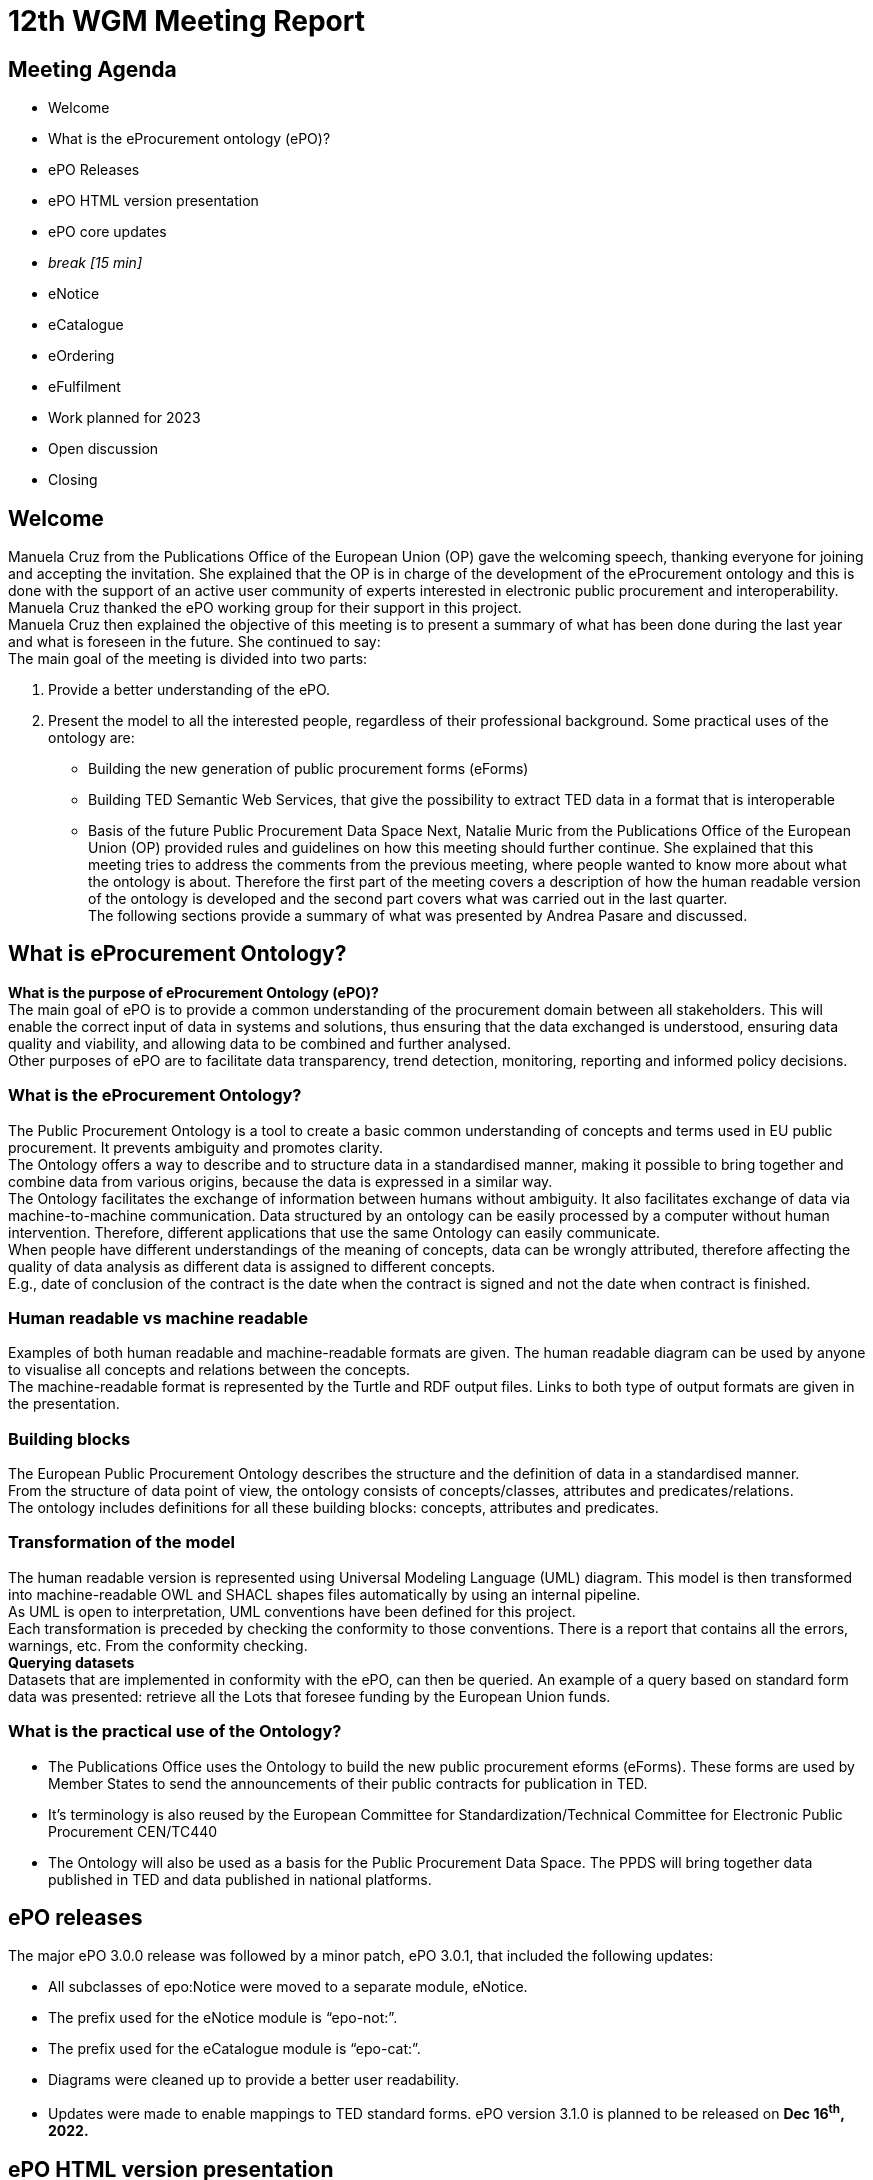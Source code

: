 = 12th WGM Meeting Report

== Meeting Agenda

* Welcome
* What is the eProcurement ontology (ePO)?
* ePO Releases
* ePO HTML version presentation
* ePO core updates
* _break [15 min]_

* eNotice
* eCatalogue
* eOrdering
* eFulfilment
* Work planned for 2023
* Open discussion
* Closing

== Welcome

Manuela Cruz from the Publications Office of the European Union (OP) gave the welcoming speech, thanking everyone for joining and accepting the invitation. She explained that the OP is in charge of the development of the eProcurement ontology and this is done with the support of an active user community of experts interested in electronic public procurement and interoperability. Manuela Cruz thanked the ePO working group for their support in this project.  +
Manuela Cruz then explained the objective of this meeting is to present a summary of what has been done during the last year and what is foreseen in the future.  She continued to say:  +
The main goal of the meeting is divided into two parts:

. Provide a better understanding of the ePO.
. Present the model to all the interested people, regardless of their professional background.
Some practical uses of the ontology are:

* Building the new generation of public procurement forms (eForms)
* Building TED Semantic Web Services, that give the possibility to extract TED data in a format that is interoperable
* Basis of the future Public Procurement Data Space
Next, Natalie Muric from the Publications Office of the European Union (OP) provided rules and guidelines on how this meeting should further continue. She explained that this meeting tries to address the comments from the previous meeting, where people wanted to know more about what the ontology is about.   Therefore the first part of the meeting covers a description of how the human readable version of the ontology is developed and the second part covers what was carried out in the last quarter.  +
The following sections provide a summary of what was presented by Andrea Pasare  and discussed.

== What is eProcurement Ontology?

*What is the purpose of eProcurement Ontology (ePO)?*  +
The main goal of ePO is to provide a common understanding of the procurement domain between all stakeholders. This will enable the correct input of data in systems and solutions, thus ensuring that the data exchanged is understood, ensuring data quality and viability, and allowing data to be combined and further analysed.  +
Other purposes of ePO are to facilitate data transparency, trend detection, monitoring, reporting and informed policy decisions.

=== What is the eProcurement Ontology?

The Public Procurement Ontology is a tool to create a basic common understanding of concepts and terms used in EU public procurement.  It prevents ambiguity and promotes clarity.    +
The Ontology offers a way to describe and to structure data in a standardised manner, making it possible to bring together and combine data from various origins, because the data is expressed in a similar way.   +
The Ontology facilitates the exchange of information between humans without ambiguity. It also facilitates exchange of data via machine-to-machine communication. Data structured by an ontology can be easily processed by a computer without human intervention. Therefore, different applications that use the same Ontology can easily communicate.  +
When people have different understandings of the meaning of concepts, data can be wrongly attributed, therefore affecting the quality of data analysis as different data is assigned to different concepts.   +
E.g., date of conclusion of the contract is the date when the contract is signed and not the date when contract is finished.

=== Human readable vs machine readable

Examples of both human readable and machine-readable formats are given. The human readable diagram can be used by anyone to visualise all concepts and relations between the concepts.   +
The machine-readable format is represented by the Turtle and RDF output files. Links to both type of output formats are given in the presentation.

=== Building blocks

The European Public Procurement Ontology describes the structure and the definition of data in a standardised manner.   +
From the structure of data point of view, the ontology consists of concepts/classes, attributes and predicates/relations.  +
The ontology includes definitions for all these building blocks: concepts, attributes and predicates.

=== Transformation of the model

The human readable version is represented using Universal Modeling Language (UML) diagram. This model is then transformed into machine-readable OWL and SHACL shapes files automatically by using an internal pipeline.  +
As UML is open to interpretation, UML conventions have been defined for this project.  +
Each transformation is preceded by checking the conformity to those conventions. There is a report that contains all the errors, warnings, etc. From the conformity checking.  +
*Querying datasets*  +
Datasets that are implemented in conformity with the ePO, can then be queried. An example of a query based on standard form data was presented: retrieve all the Lots that foresee funding by the European Union funds.

=== What is the practical use of the Ontology?

* The Publications Office uses the Ontology to build the new public procurement eforms (eForms). These forms are used by Member States to send the announcements of their public contracts for publication in TED.
* It’s terminology is also reused by the  European Committee for Standardization/Technical Committee for Electronic Public Procurement CEN/TC440
* The Ontology will also be used as a basis for the Public Procurement Data Space. The PPDS will bring together data published in TED and data published in national platforms.

== ePO releases

The major ePO 3.0.0 release was followed by a minor patch, ePO 3.0.1, that included the following updates:

* All subclasses of epo:Notice were moved to a separate module, eNotice.
* The prefix used for the eNotice module is “epo-not:”.
* The prefix used for the eCatalogue module is “epo-cat:”.
* Diagrams were cleaned up to provide a better user readability.
* Updates were made to enable mappings to TED standard forms.
ePO version 3.1.0 is planned to be released on *Dec 16*^*th*^*, 2022.*

== ePO HTML version presentation

The documentation of ePO project is stored on the website of https://docs.ted.europa.eu/[https://docs.ted.europa.eu/[ ]]https://docs.ted.europa.eu/[TED developer docs]. The following parts of the documentation were presented:

* The navigation menu for the eProcurement Ontology. The first section of the navigation menu represents an overview of the entire project which explains the reasons behind ePO, including user stories and competency questions.
* The Working Group Meetings minutes page which contains all the minutes from various meetings that concern ePO project.
* Latest release documentation page.
* The glossary page is also presented. A glossary contains all the concepts, attributes and relations, along with their definitions. A search feature is also included in the glossary. It also provides the domain, range and cardinalities for the properties.
* The release notes, report and guideline sections were also presented.
* The HTML version of ePO which contains diagrams for all modules.
* The overview page of the ePO core module contains a structure of all the views within the core model and can be used for a fast access to specific diagrams within the ePO core module.
* The diagram folder of the ePO core module contains all the diagrams included in the core and they are divided into  different packages (eg Agent, Roles, Document…) depending on  the desired view. Each package usually contains a hierarchical and a relations diagram.
* All the classes are stored in a class package. If we select a class, we are able to see the definition of it and all the attributes and predicates that we have on that class.
* Two more packages are presented containing the controlled lists and the empirical types (monetary value, identifier, period, quantity and duration).
* The datatypes used in ePO were then presented.

== Updates for version 3.1.0

Version 3.1.0 is foreseen to be published on 16 December 2022

== ePO core
Updates with regard to feedback from the previous ePO meeting

There was a discussion centered on the fact that an OrganisationGroup should also be an Organization in the last meeting and this was implemented release 3.1.0.  +
Also in the last meeting there was a question regarding how many triples do we have for F03. The answer to that is 350 triples on average.

=== ePO core updates include the following:

* Procurement Objects
* Roles hierarchy restructure
* model2owl updates
* https://github.com/OP-TED/ePO/issues/[GitHub issues] revision and labeling
* GitHub issues fixes for https://github.com/OP-TED/ePO/milestone/1[https://github.com/OP-TED/ePO/milestone/1[ ]]https://github.com/OP-TED/ePO/milestone/1[Q4 2022 milestone]
* Updates for standard forms mappings - https://github.com/OP-TED/ted-rdf-mapping/issues[https://github.com/OP-TED/ted-rdf-mapping/issues[ ]]https://github.com/OP-TED/ted-rdf-mapping/issues[TED-RDF-mapping]

=== Procurement objects

ProcurementObject is to be createdas a parent class for Procedure, Lot and PlannedProcurementPart, since they have multiple properties in common.  +
ProcurementElement will now become the gathering class for all critical/central elements in the procurement process.

=== Roles hierarchy restructure

In the previous release, ePO 3.0.1, Roles were classified using primary, secondary and tertiary types as gathering classes. All three concepts represented roles within the procurement process that tie an agent to a part they play in a given situation having a different level of involvement depending if they are primary, secondary or tertiary.  +
In the future release, ePO 3.1.0, the roles will be classified using other three concepts: AquiringParty, OfferingParty and AuxiliaryParty. We were trying to find a better naming for these concepts. Ideas are more than welcomed.  +
AquiringParty represents the role of an agent that acts on the buying side of a procurement process.  +
OfferingParty represents the role of an agent that acts on the economic operator side during a procurement process.  +
AuxiliaryParty represents the role of an agent who may be mentioned in the information exchanged during the procurement process but who does not play an active part in it.

== model2owl updates

model2owl is an ePO related project that comprises a set of tools for transforming an UML (v2.5) model from its XMI (v2.5.1) serialisation into a formal ontology.   +
The project provides scripts that generate the OWL (core and restrictions layer) and SHACL (data shape constraints layer) output files. Also, a conformance report to the technical conventions of the conceptual model and a glossary that contains all the concepts, attributes and predicates within the ontology are generated.  +
Some of the updates done for these tools are the following:

* Provide combined glossary output for all ePO modules.
* Provide Turtle output files.
* Implemented metadata management mechanism:
* imports
* prefixes
* ontology version
* authors & contributors
* creation date
* GitHub issues for model2owl:https://github.com/OP-TED/model2owl/issues[https://github.com/OP-TED/model2owl/issues[ ]]https://github.com/OP-TED/model2owl/issues[https://github.com/OP-TED/model2owl/issues]

== Open discussion before the break

Q1: Is an OrganisationGroup for  instance  a joint venture?   +
A1: Yes.  OrganisationGroup could be a formal or an informal group of organisations depending on the attributes.  +
Q2: Is  eOrder online  +
A2: Yes, it is online it can be found in the https://docs.ted.europa.eu/EPO/latest/eOrdering-Conceptual-Model.html[documentation].  +
Q3: Suggestion to have stable links for the latest release and the development branch.  +
A3: There are plans to do some changes in the documentation page and hopefully this will fix these issues for the next release.  +
Q4: Does the eCatalogue cover pre-award and post-award phases  +
A4: It covers the needs for post-award and some of the needs for pre-award. For example: in post-award, items are defined precisely by the seller and sent to the buyer this is modelled; however in pre-award, the buyer specifies what sort of items are needed, this is not currently modelled. But the ontology contains concepts covering both pre-award and post-award.  +
It was noted that it is great to have the same generic terms and definitions that we can use in the pre-award and post-award catalogues.

Q4 The recent CEN/TC 440 plenary meeting mentioned that all WG are reusing semantics of the ePO, which is free however the deliverables of CEN are not free.  It would be good if the syntax bindings such as UBL and UNCEFACT could be introduced into the ontology.  +
A4:  eForms will be in UBL (universal business language) and eForms will be mapped to the ontology, the suggestion of  introducing UNCEFACT and UBL into the ontology will have to be carefully considered so as to avoid any IPR problems.  +
Also, this was an issue in SEMIC  where core vocabularies and application profile are developed using RDF (semantic technologies).  Often the messages are being exchanged in xml format creating a desire  to algin xml to the semantic model, however it is not possible to establish isomorphism between semantic models and syntactic schema because the same semantic model can be manifested in multiple ways in the syntactic schema.


== eNotice

Although this was drawn up almost a year ago, it was never entirely published until now.  The module is structured in three packages: notice core, eForms standardisation and standard Forms standardisation.   +
The standardisation of the notices was done taking into account the notice types: planning, competition, Direct Award Prenotification, result, contract modification and completion. This is the so-called “phase organisation of the notices”.  +
In the case of standard forms, we also did a classification based on the directives. Hybrid concepts were created that help us combine a notice type with a Directive and a specific standard form.

== eCatalogue

These are  diagrams that contain new classes specific to Catalogue used in the procurement.   +
Although eCatalogue exists since version 3.0.0.,  some small updates will be included in the next release (v3.1.0):

* A new Buyer’s item identifier was added to the Item concept.
* Two new controlled vocabularies were added to the diagrams: document-type and price-type.
* Links from the Catalogue to Seller, Buyer and CatalogueReceiver were added.

== eOrdering

This is a new module that contains classes specific to the Ordering phase of  procurement.  +
The development of the Ordering module was initiated with an alignment to the PEPPOL order use cases.  +
New Roles specific to Ordering were added, like Originator, Invoicee, Seller, Beneficiary.  +
While we were doing this, we realised that there are different implementations of some concepts, depending on the Member State, one being at the Order/header level, and the other one at the OrderLine level. This led to the creation of information hubs. A specific diagram for information hubs was presented. An Information hub is characterised:

* Relation from hub to object of concern
* Relation from Order to hub
* Relation from hub to OrderLine

== Future Release

=== eFulfilment

This module will be included in the next release. The development of this module was carried out by doing an alignment to PEPPOL. A diagram containing the Concepts of the eFulfilment module, like DespatchAdvice, DespatchLine, Despatcher, Carrier, ShipmentInformation was presented.

== ePO future plans

Future work in 2203 foresees updates to: ePO core, eNotice, eCatalogue, eOrdering and the development of : eFulfilment, eAccess, eContract, eSubmission, eInvoincing, Contracts Registry.   +
Another important part of the future work is to continue fixing Github issues, both from ePO project and model2owl project and the documentation for ePO.

== Open discussion

Q: Is the UBL semantics used for electronic invoice?  +
A: We have of yet not modelled the electronic invoice. In general we have to take all the concepts that are needed for all models and make sure that they can be re-used in different implementations. We focus on the semantic modeling, which in theory should be expressible in various syntaxes. The bindings to the syntaxes can end up be serialised in different ways.  +
It was suggested  to have some notes for each element of the ontology that is equal to some element in a different syntax.    +
It was stated that this needs a commitment to establish alignments and that is out of scope for the moment. This can be considered as a part of future scope.  +
It was noted that in CEN/TC 440   there are three steps Choreography, transactions and syntax bindings, we are on the way to build bridges. The vocabulary used in the transactions of CEN TC440 will be reused from the ontology which will then be bound to the UBL syntax.

== Closing

The audience is thanked for its participation and the audience was reminded of the following information:  +
Regular ePO Working Group meetings:   +
  	- every Tuesday from 14:30 to 16:30 (EET)
  	- https://ecconf.webex.com/ecconf/j.php?MTID=mc9b4a430d67591e79374801c5911a82b[https://ecconf.webex.com/ecconf/j.php?MTID=mc9b4a430d67591e79374801c5911a82b[ ]]https://ecconf.webex.com/ecconf/j.php?MTID=mc9b4a430d67591e79374801c5911a82b[meeting link]

Specific ePO Working Group meetings:  +
  	- every other Thursday from 14:30 to 16:30 (EET)
  	- https://ecconf.webex.com/ecconf/j.php?MTID=ma90a2cd20751757a74ecd0de55219ac9[https://ecconf.webex.com/ecconf/j.php?MTID=ma90a2cd20751757a74ecd0de55219ac9[ ]]https://ecconf.webex.com/ecconf/j.php?MTID=ma90a2cd20751757a74ecd0de55219ac9[meeting link]

Quarterly seminars:


* Tues 7 or Thurs 9 March (afternoons)
* Tues 13 or Thurs 15 June (afternoons)
* Tues 5 or Thurs 7 September (afternoons)
* Tues 5 or Thurs 7 December (afternoons)


  	- 6-8 June is bank holiday

Feedback and questions can be sent via:

* GitHub issues:https://github.com/OP-TED/ePO/issues[https://github.com/OP-TED/ePO/issues[ ]]https://github.com/OP-TED/ePO/issues[https://github.com/OP-TED/ePO/issues]
or alternatively via:

* Email: +++<u>+++OP-EPROCUREMENT-ONTOLOGY@publications.europa.eu+++</u>+++
* E mail: +++<u>+++natalie.muric@publications.europa.eu+++</u>+++




